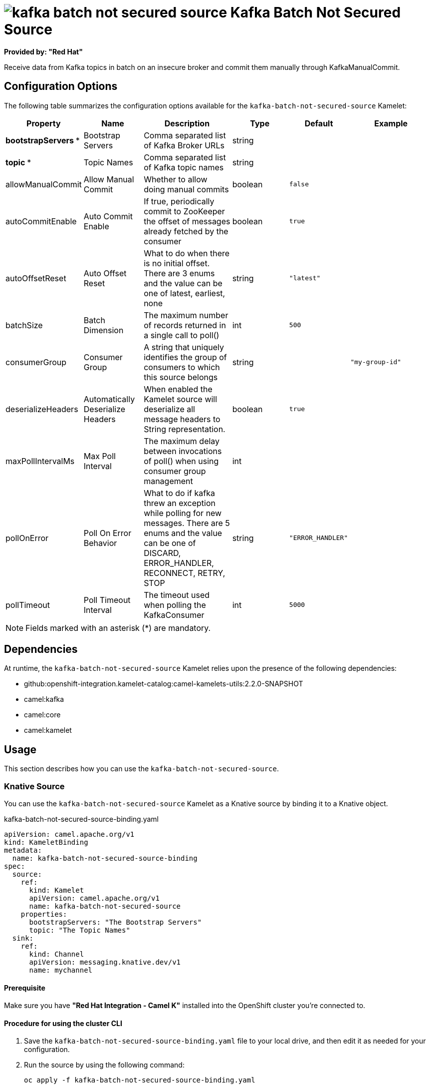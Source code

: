 // THIS FILE IS AUTOMATICALLY GENERATED: DO NOT EDIT

= image:kamelets/kafka-batch-not-secured-source.svg[] Kafka Batch Not Secured Source

*Provided by: "Red Hat"*

Receive data from Kafka topics in batch on an insecure broker and commit them manually through KafkaManualCommit.

== Configuration Options

The following table summarizes the configuration options available for the `kafka-batch-not-secured-source` Kamelet:
[width="100%",cols="2,^2,3,^2,^2,^3",options="header"]
|===
| Property| Name| Description| Type| Default| Example
| *bootstrapServers {empty}* *| Bootstrap Servers| Comma separated list of Kafka Broker URLs| string| | 
| *topic {empty}* *| Topic Names| Comma separated list of Kafka topic names| string| | 
| allowManualCommit| Allow Manual Commit| Whether to allow doing manual commits| boolean| `false`| 
| autoCommitEnable| Auto Commit Enable| If true, periodically commit to ZooKeeper the offset of messages already fetched by the consumer| boolean| `true`| 
| autoOffsetReset| Auto Offset Reset| What to do when there is no initial offset. There are 3 enums and the value can be one of latest, earliest, none| string| `"latest"`| 
| batchSize| Batch Dimension| The maximum number of records returned in a single call to poll()| int| `500`| 
| consumerGroup| Consumer Group| A string that uniquely identifies the group of consumers to which this source belongs| string| | `"my-group-id"`
| deserializeHeaders| Automatically Deserialize Headers| When enabled the Kamelet source will deserialize all message headers to String representation.| boolean| `true`| 
| maxPollIntervalMs| Max Poll Interval| The maximum delay between invocations of poll() when using consumer group management| int| | 
| pollOnError| Poll On Error Behavior| What to do if kafka threw an exception while polling for new messages. There are 5 enums and the value can be one of DISCARD, ERROR_HANDLER, RECONNECT, RETRY, STOP| string| `"ERROR_HANDLER"`| 
| pollTimeout| Poll Timeout Interval| The timeout used when polling the KafkaConsumer| int| `5000`| 
|===

NOTE: Fields marked with an asterisk ({empty}*) are mandatory.


== Dependencies

At runtime, the `kafka-batch-not-secured-source` Kamelet relies upon the presence of the following dependencies:

- github:openshift-integration.kamelet-catalog:camel-kamelets-utils:2.2.0-SNAPSHOT
- camel:kafka
- camel:core
- camel:kamelet 

== Usage

This section describes how you can use the `kafka-batch-not-secured-source`.

=== Knative Source

You can use the `kafka-batch-not-secured-source` Kamelet as a Knative source by binding it to a Knative object.

.kafka-batch-not-secured-source-binding.yaml
[source,yaml]
----
apiVersion: camel.apache.org/v1
kind: KameletBinding
metadata:
  name: kafka-batch-not-secured-source-binding
spec:
  source:
    ref:
      kind: Kamelet
      apiVersion: camel.apache.org/v1
      name: kafka-batch-not-secured-source
    properties:
      bootstrapServers: "The Bootstrap Servers"
      topic: "The Topic Names"
  sink:
    ref:
      kind: Channel
      apiVersion: messaging.knative.dev/v1
      name: mychannel
  
----

==== *Prerequisite*

Make sure you have *"Red Hat Integration - Camel K"* installed into the OpenShift cluster you're connected to.

==== *Procedure for using the cluster CLI*

. Save the `kafka-batch-not-secured-source-binding.yaml` file to your local drive, and then edit it as needed for your configuration.

. Run the source by using the following command:
+
[source,shell]
----
oc apply -f kafka-batch-not-secured-source-binding.yaml
----

==== *Procedure for using the Kamel CLI*

Configure and run the source by using the following command:

[source,shell]
----
kamel bind kafka-batch-not-secured-source -p "source.bootstrapServers=The Bootstrap Servers" -p "source.topic=The Topic Names" channel:mychannel
----

This command creates the KameletBinding in the current namespace on the cluster.

=== Kafka Source

You can use the `kafka-batch-not-secured-source` Kamelet as a Kafka source by binding it to a Kafka topic.

.kafka-batch-not-secured-source-binding.yaml
[source,yaml]
----
apiVersion: camel.apache.org/v1
kind: KameletBinding
metadata:
  name: kafka-batch-not-secured-source-binding
spec:
  source:
    ref:
      kind: Kamelet
      apiVersion: camel.apache.org/v1
      name: kafka-batch-not-secured-source
    properties:
      bootstrapServers: "The Bootstrap Servers"
      topic: "The Topic Names"
  sink:
    ref:
      kind: KafkaTopic
      apiVersion: kafka.strimzi.io/v1beta1
      name: my-topic
  
----

==== *Prerequisites*

Ensure that you've installed the *AMQ Streams* operator in your OpenShift cluster and created a topic named `my-topic` in the current namespace.
Make also sure you have *"Red Hat Integration - Camel K"* installed into the OpenShift cluster you're connected to.

==== *Procedure for using the cluster CLI*

. Save the `kafka-batch-not-secured-source-binding.yaml` file to your local drive, and then edit it as needed for your configuration.

. Run the source by using the following command:
+
[source,shell]
----
oc apply -f kafka-batch-not-secured-source-binding.yaml
----

==== *Procedure for using the Kamel CLI*

Configure and run the source by using the following command:

[source,shell]
----
kamel bind kafka-batch-not-secured-source -p "source.bootstrapServers=The Bootstrap Servers" -p "source.topic=The Topic Names" kafka.strimzi.io/v1beta1:KafkaTopic:my-topic
----

This command creates the KameletBinding in the current namespace on the cluster.

== Kamelet source file

https://github.com/openshift-integration/kamelet-catalog/blob/main/kafka-batch-not-secured-source.kamelet.yaml

// THIS FILE IS AUTOMATICALLY GENERATED: DO NOT EDIT
